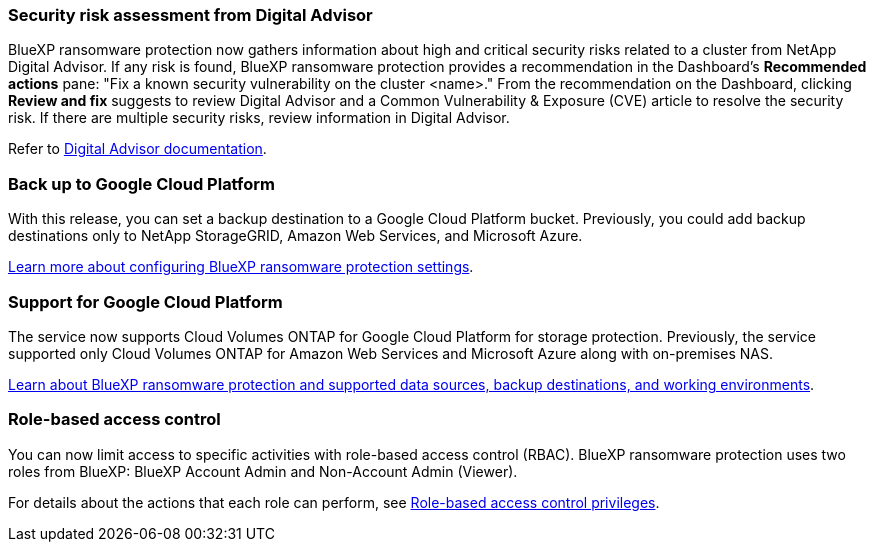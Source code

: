 === Security risk assessment from Digital Advisor
BlueXP ransomware protection now gathers information about high and critical security risks related to a cluster from NetApp Digital Advisor. If any risk is found, BlueXP ransomware protection provides a recommendation in the Dashboard's *Recommended actions* pane: "Fix a known security vulnerability on the cluster <name>." From the recommendation on the Dashboard, clicking *Review and fix* suggests to review Digital Advisor and a Common Vulnerability & Exposure (CVE) article to resolve the security risk. If there are multiple security risks, review information in Digital Advisor. 

Refer to https://docs.netapp.com/us-en/active-iq/index.html[Digital Advisor documentation^].

=== Back up to Google Cloud Platform
With this release, you can set a backup destination to a Google Cloud Platform bucket. Previously, you could add backup destinations only to NetApp StorageGRID, Amazon Web Services, and Microsoft Azure. 
//+
//For details, refer to link:rp-use-settings.html[Configure BlueXP ransomware protection settings]. 

https://docs.netapp.com/us-en/data-services-ransomware-resilience/rp-use-settings.html[Learn more about configuring BlueXP ransomware protection settings].

=== Support for Google Cloud Platform
The service now supports Cloud Volumes ONTAP for Google Cloud Platform for storage protection. Previously, the service supported only Cloud Volumes ONTAP for Amazon Web Services and Microsoft Azure along with on-premises NAS.

https://docs.netapp.com/us-en/data-services-ransomware-resilience/concept-ransomware-resilience.html[Learn about BlueXP ransomware protection and supported data sources, backup destinations, and working environments]. 
//link:concept-ransomware-resilience.html[Learn about BlueXP ransomware protection and supported data sources, backup destinations, and working environments]. 

=== Role-based access control
You can now limit access to specific activities with role-based access control (RBAC). BlueXP ransomware protection uses two roles from BlueXP: BlueXP Account Admin and Non-Account Admin (Viewer).
//+
//For details about the actions that each role can perform, see link:rp-reference-roles.html[Role-based access control privileges].

For details about the actions that each role can perform, see https://docs.netapp.com/us-en/data-services-ransomware-resilience/rp-reference-roles.html[Role-based access control privileges].
